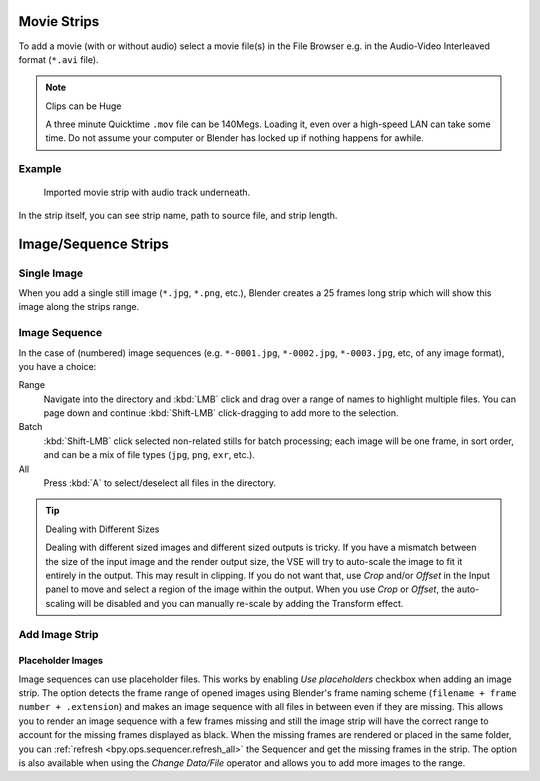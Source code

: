 .. _bpy.types.MovieSequence:

************
Movie Strips
************

To add a movie (with or without audio) select a movie file(s) in the File Browser
e.g. in the Audio-Video Interleaved format (``*.avi`` file).

.. note:: Clips can be Huge

   A three minute Quicktime ``.mov`` file can be 140Megs.
   Loading it, even over a high-speed LAN can take some time.
   Do not assume your computer or Blender has locked up if nothing happens for awhile.


Example
=======

.. figure:: /images/sequencer_sequencer_strips_movie-image_example.png

   Imported movie strip with audio track underneath.

In the strip itself, you can see strip name, path to source file, and strip length.


.. _bpy.types.ImageSequence:

*********************
Image/Sequence Strips
*********************

Single Image
============

When you add a single still image (``*.jpg``, ``*.png``, etc.),
Blender creates a 25 frames long strip which will show this image along the strips range.


Image Sequence
==============

In the case of (numbered) image sequences
(e.g. ``*-0001.jpg``, ``*-0002.jpg``, ``*-0003.jpg``, etc, of any image format), you have a choice:

Range
   Navigate into the directory and :kbd:`LMB` click and drag over a range of names to highlight multiple files.
   You can page down and continue :kbd:`Shift-LMB` click-dragging to add more to the selection.
Batch
   :kbd:`Shift-LMB` click selected non-related stills for batch processing; each image will be one frame,
   in sort order, and can be a mix of file types (``jpg``, ``png``, ``exr``, etc.).
All
   Press :kbd:`A` to select/deselect all files in the directory.

.. tip:: Dealing with Different Sizes

   Dealing with different sized images and different sized outputs is tricky.
   If you have a mismatch between the size of the input image and the render output size,
   the VSE will try to auto-scale the image to fit it entirely in the output.
   This may result in clipping. If you do not want that, use *Crop* and/or *Offset* in the Input
   panel to move and select a region of the image within the output. When you use *Crop* or *Offset*,
   the auto-scaling will be disabled and you can manually re-scale by adding the Transform effect.


Add Image Strip
===============

Placeholder Images
------------------

Image sequences can use placeholder files.
This works by enabling *Use placeholders* checkbox when adding an image strip.
The option detects the frame range of opened images using Blender's frame naming scheme
(``filename + frame number + .extension``) and makes an image sequence
with all files in between even if they are missing.
This allows you to render an image sequence with a few frames missing and
still the image strip will have the correct range to account for the missing frames displayed as black.
When the missing frames are rendered or placed in the same folder,
you can :ref:`refresh <bpy.ops.sequencer.refresh_all>`
the Sequencer and get the missing frames in the strip.
The option is also available when using the *Change Data/File* operator and
allows you to add more images to the range.
